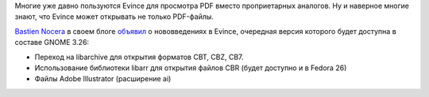 .. title: Evince получает поддержку новых форматов
.. slug: evince-poluchaet-podderzhku-novykh-formatov
.. date: 2017-07-27 15:08:06 UTC+03:00
.. tags: evince
.. category: 
.. link: 
.. description: 
.. type: text
.. author: Peter Lemenkov

Многие уже давно пользуются Evince для просмотра PDF вместо проприетарных
аналогов. Ну и наверное многие знают, что Evince может открывать не только
PDF-файлы.

`Bastien Nocera <https://www.openhub.net/accounts/hadess>`_ в своем блоге
`объявил <http://www.hadess.net/2017/07/new-evince-format-support-adobe.html>`_
о нововведенияx в Evince, очередная версия которого будет доступна в составе GNOME 3.26:

* Переход на libarchive для открытия форматов CBT, CBZ, CB7.

* Использование библиотеки libarr для открытия файлов CBR (будет доступно и в Fedora 26)

* Файлы Adobe Illustrator (расширение ai)
